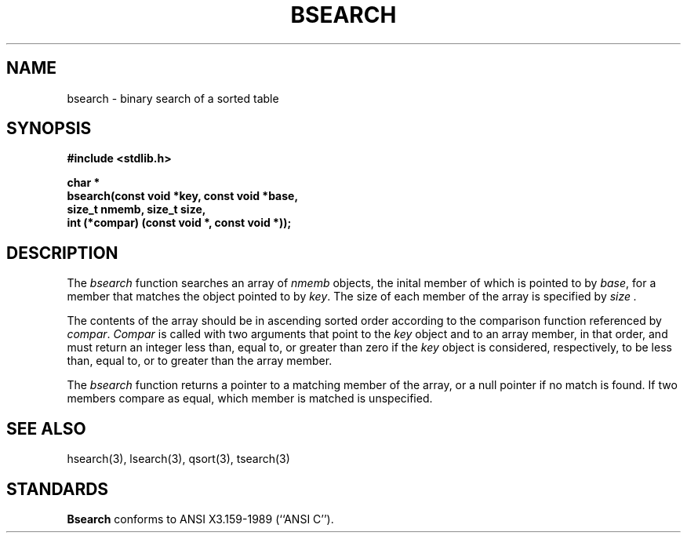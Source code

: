 .\" Copyright (c) 1990 The Regents of the University of California.
.\" All rights reserved.
.\"
.\" %sccs.include.redist.man%
.\"
.\"	@(#)bsearch.3	5.2 (Berkeley) %G%
.\"
.TH BSEARCH 3 ""
.UC 7
.SH NAME
bsearch - binary search of a sorted table
.SH SYNOPSIS
.nf
.ft B
#include <stdlib.h>
.sp
char *
bsearch(const void *key, const void *base,
size_t nmemb, size_t size,
int (*compar) (const void *, const void *));
.ft R
.fi
.SH DESCRIPTION
The
.I bsearch
function searches an array of
.I nmemb
objects, the inital member of which is 
pointed to by
.IR base ,
for a member that matches the object pointed to by
.IR key .
The size of each member of the array is specified by 
.I size .
.PP
The contents of the array should be in ascending sorted order according
to the comparison function referenced by
.IR compar .
.I Compar
is called with two arguments that point to the
.I key
object and to an array member, in that order, and must return an integer
less than, equal to, or greater than zero if the
.I key
object is considered, respectively, to be less than, equal to, or to
greater than the array member.
.PP
The
.I bsearch
function returns a pointer to a matching member of the array, or a null
pointer if no match is found.
If two members compare as equal, which member is matched is unspecified.
.SH "SEE ALSO"
hsearch(3), lsearch(3), qsort(3), tsearch(3)
.SH STANDARDS
.B Bsearch
conforms to ANSI X3.159-1989 (``ANSI C'').
